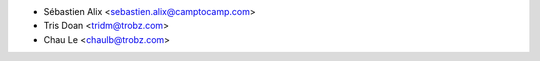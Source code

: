 * Sébastien Alix <sebastien.alix@camptocamp.com>
* Tris Doan <tridm@trobz.com>
* Chau Le <chaulb@trobz.com>

